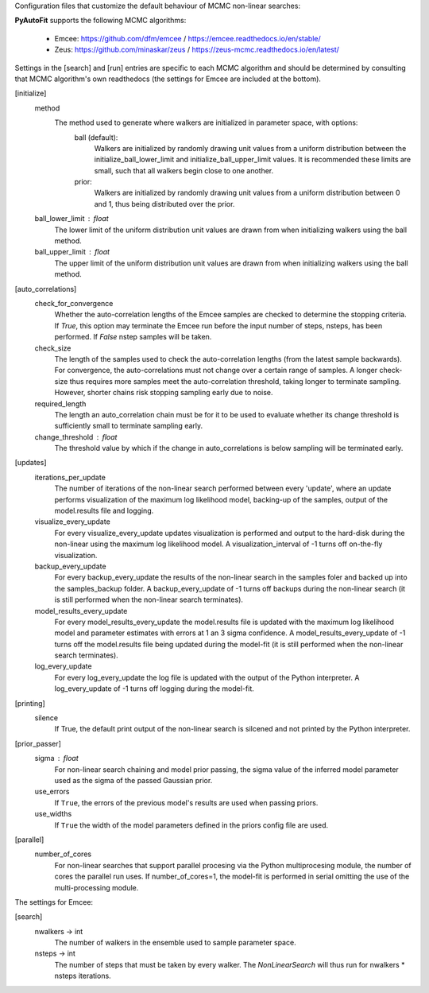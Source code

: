 Configuration files that customize the default behaviour of MCMC non-linear searches:

**PyAutoFit** supports the following MCMC algorithms:

 - Emcee: https://github.com/dfm/emcee / https://emcee.readthedocs.io/en/stable/
 - Zeus: https://github.com/minaskar/zeus / https://zeus-mcmc.readthedocs.io/en/latest/

Settings in the [search] and [run] entries are specific to each MCMC algorithm and should be determined by consulting
that MCMC algorithm's own readthedocs (the settings for Emcee are included at the bottom).


[initialize]
    method
        The method used to generate where walkers are initialized in parameter space, with options:
            ball (default):
                Walkers are initialized by randomly drawing unit values from a uniform distribution between the
                initialize_ball_lower_limit and initialize_ball_upper_limit values. It is recommended these limits are
                small, such that all walkers begin close to one another.
            prior:
                Walkers are initialized by randomly drawing unit values from a uniform distribution between 0 and 1,
                thus being distributed over the prior.
    ball_lower_limit : float
        The lower limit of the uniform distribution unit values are drawn from when initializing walkers using the
        ball method.
    ball_upper_limit : float
        The upper limit of the uniform distribution unit values are drawn from when initializing walkers using the
        ball method.


[auto_correlations]
    check_for_convergence
        Whether the auto-correlation lengths of the Emcee samples are checked to determine the stopping criteria.
        If `True`, this option may terminate the Emcee run before the input number of steps, nsteps, has
        been performed. If `False` nstep samples will be taken.
    check_size
        The length of the samples used to check the auto-correlation lengths (from the latest sample backwards).
        For convergence, the auto-correlations must not change over a certain range of samples. A longer check-size
        thus requires more samples meet the auto-correlation threshold, taking longer to terminate sampling.
        However, shorter chains risk stopping sampling early due to noise.
    required_length
        The length an auto_correlation chain must be for it to be used to evaluate whether its change threshold is
        sufficiently small to terminate sampling early.
    change_threshold : float
        The threshold value by which if the change in auto_correlations is below sampling will be terminated early.


[updates]
   iterations_per_update
        The number of iterations of the non-linear search performed between every 'update', where an update performs
        visualization of the maximum log likelihood model, backing-up of the samples, output of the model.results
        file and logging.
   visualize_every_update
        For every visualize_every_update updates visualization is performed and output to the hard-disk during the
        non-linear using the maximum log likelihood model. A visualization_interval of -1 turns off on-the-fly
        visualization.
   backup_every_update
        For every backup_every_update the results of the non-linear search in the samples foler and backed up into the
        samples_backup folder. A backup_every_update of -1 turns off backups during the non-linear search (it is still
        performed when the non-linear search terminates).
   model_results_every_update
        For every model_results_every_update the model.results file is updated with the maximum log likelihood model
        and parameter estimates with errors at 1 an 3 sigma confidence. A model_results_every_update of -1 turns off
        the model.results file being updated during the model-fit (it is still performed when the non-linear search
        terminates).
   log_every_update
        For every log_every_update the log file is updated with the output of the Python interpreter. A
        log_every_update of -1 turns off logging during the model-fit.


[printing]
    silence
        If True, the default print output of the non-linear search is silcened and not printed by the Python
        interpreter.


[prior_passer]
    sigma : float
        For non-linear search chaining and model prior passing, the sigma value of the inferred model parameter used
        as the sigma of the passed Gaussian prior.
    use_errors
        If ``True``, the errors of the previous model's results are used when passing priors.
    use_widths
        If ``True`` the width of the model parameters defined in the priors config file are used.


[parallel]
    number_of_cores
        For non-linear searches that support parallel procesing via the Python multiprocesing module, the number of
        cores the parallel run uses. If number_of_cores=1, the model-fit is performed in serial omitting the use
        of the multi-processing module.


The settings for Emcee:

[search]
    nwalkers -> int
        The number of walkers in the ensemble used to sample parameter space.
    nsteps -> int
        The number of steps that must be taken by every walker. The `NonLinearSearch` will thus run for nwalkers *
        nsteps iterations.